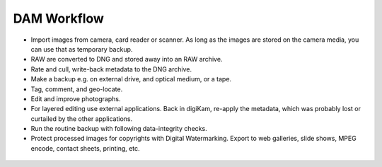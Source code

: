 .. meta::
   :description: A Typical Digital Asset Management Workflow
   :keywords: digiKam, documentation, user manual, photo management, open source, free, learn, easy, digitla, asset, management, workflow

.. metadata-placeholder

   :authors: - digiKam Team (see Credits and License for details)

   :license: Creative Commons License SA 4.0

.. _dam_workflow:

DAM Workflow
============

.. contents::

- Import images from camera, card reader or scanner. As long as the images are stored on the camera media, you can use that as temporary backup.

- RAW are converted to DNG and stored away into an RAW archive.

- Rate and cull, write-back metadata to the DNG archive.

- Make a backup e.g. on external drive, and optical medium, or a tape.

- Tag, comment, and geo-locate.

- Edit and improve photographs.

- For layered editing use external applications. Back in digiKam, re-apply the metadata, which was probably lost or curtailed by the other applications.

- Run the routine backup with following data-integrity checks.

- Protect processed images for copyrights with Digital Watermarking. Export to web galleries, slide shows, MPEG encode, contact sheets, printing, etc.

.. figure:: images/dam_workflow.webp
    :alt:
    :align: center
